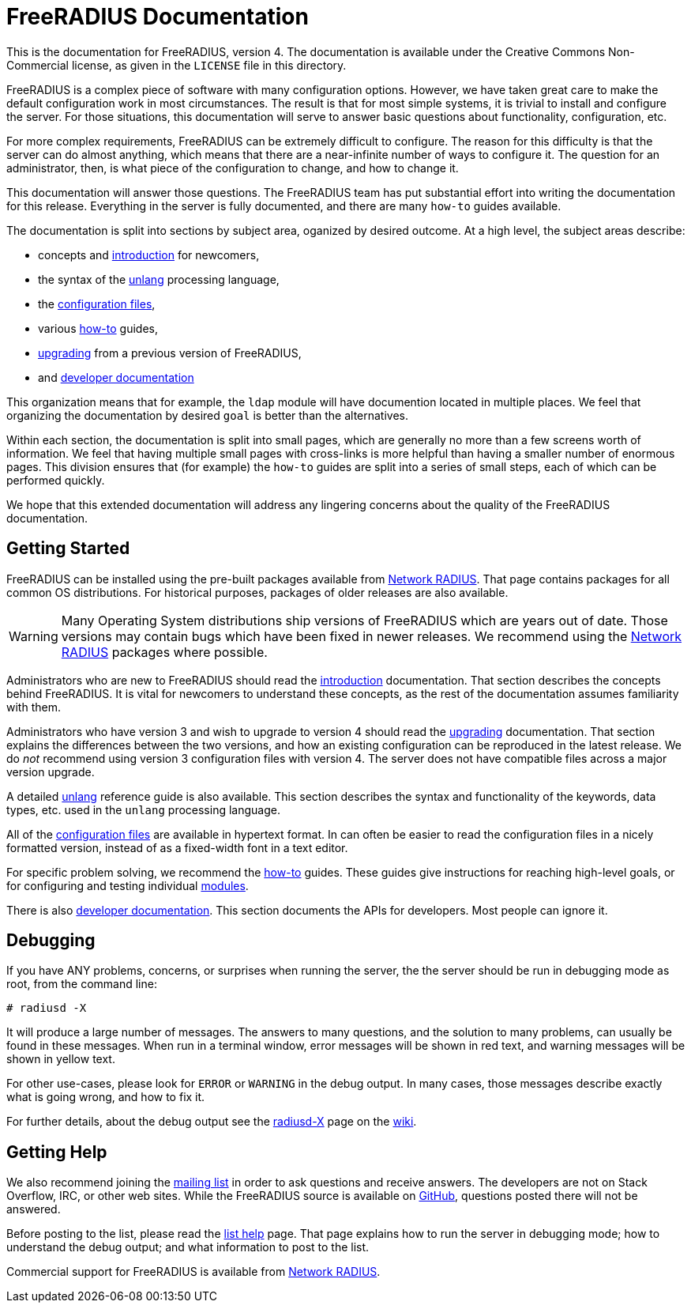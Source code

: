 # FreeRADIUS Documentation

This is the documentation for FreeRADIUS, version 4. The documentation
is available under the Creative Commons Non-Commercial license, as given
in the `LICENSE` file in this directory.

FreeRADIUS is a complex piece of software with many configuration
options. However, we have taken great care to make the default
configuration work in most circumstances. The result is that for most
simple systems, it is trivial to install and configure the server. For
those situations, this documentation will serve to answer basic
questions about functionality, configuration, etc.

For more complex requirements, FreeRADIUS can be extremely difficult to
configure. The reason for this difficulty is that the server can do
almost anything, which means that there are a near-infinite number of
ways to configure it. The question for an administrator, then, is what
piece of the configuration to change, and how to change it.

This documentation will answer those questions. The FreeRADIUS team has
put substantial effort into writing the documentation for this release.
Everything in the server is fully documented, and there are many
`how-to` guides available.

The documentation is split into sections by subject area, oganized by
desired outcome. At a high level, the subject areas describe:

* concepts and <<introduction/#,introduction>> for newcomers,
* the syntax of the <<unlang/#,unlang>> processing language,
* the <<raddb/#,configuration files>>,
* various <<howto/#,how-to>> guides,
* <<upgrade/#,upgrading>> from a previous version of FreeRADIUS,
* and <<source/#,developer documentation>>

This organization means that for example, the `ldap` module will have
documention located in multiple places. We feel that organizing the
documentation by desired `goal` is better than the alternatives.

Within each section, the documentation is split into small pages, which
are generally no more than a few screens worth of information. We feel
that having multiple small pages with cross-links is more helpful than
having a smaller number of enormous pages. This division ensures that
(for example) the `how-to` guides are split into a series of small
steps, each of which can be performed quickly.

We hope that this extended documentation will address any lingering
concerns about the quality of the FreeRADIUS documentation.

== Getting Started

FreeRADIUS can be installed using the pre-built packages available from
http://packages.networkradius.com[Network RADIUS, window="_blank"]. That page contains
packages for all common OS distributions. For historical purposes,
packages of older releases are also available.

WARNING: Many Operating System distributions ship versions of FreeRADIUS
which are years out of date. Those versions may contain bugs which have
been fixed in newer releases. We recommend using the
http://packages.networkradius.com[Network RADIUS, window="_blank"] packages where
possible.

Administrators who are new to FreeRADIUS should read the
<<introduction/#,introduction>> documentation. That section
describes the concepts behind FreeRADIUS. It is vital for newcomers to
understand these concepts, as the rest of the documentation assumes
familiarity with them.

Administrators who have version 3 and wish to upgrade to version 4
should read the <<upgrade/#,upgrading>> documentation. That section
explains the differences between the two versions, and how an existing
configuration can be reproduced in the latest release. We do _not_
recommend using version 3 configuration files with version 4. The server
does not have compatible files across a major version upgrade.

A detailed <<unlang/#,unlang>> reference guide is also available.
This section describes the syntax and functionality of the keywords,
data types, etc. used in the `unlang` processing language.

All of the <<raddb/#,configuration files>> are available in
hypertext format. In can often be easier to read the configuration files
in a nicely formatted version, instead of as a fixed-width font in a
text editor.

For specific problem solving, we recommend the <<howto/#,how-to>>
guides. These guides give instructions for reaching high-level goals, or
for configuring and testing individual <<howto/modules/#,modules>>.

There is also <<source/#,developer documentation>>. This section
documents the APIs for developers. Most people can ignore it.

== Debugging

If you have ANY problems, concerns, or surprises when running the
server, the the server should be run in debugging mode as root, from the
command line:

```
# radiusd -X
```

It will produce a large number of messages. The answers to many
questions, and the solution to many problems, can usually be found in
these messages. When run in a terminal window, error messages will be
shown in red text, and warning messages will be shown in yellow text.

For other use-cases, please look for `ERROR` or `WARNING` in the
debug output. In many cases, those messages describe exactly what is
going wrong, and how to fix it.

For further details, about the debug output see the
http://wiki.freeradius.org/radiusd-X[radiusd-X, window="_blank"] page on the
http://wiki.freeradius.org[wiki, window="_blank"].

== Getting Help

We also recommend joining the
http://lists.freeradius.org/mailman/listinfo/freeradius-users[mailing
list] in order to ask questions and receive answers. The developers are
not on Stack Overflow, IRC, or other web sites. While the FreeRADIUS
source is available on
https://github.com/FreeRADIUS/freeradius-server/[GitHub, window="_blank"], questions
posted there will not be answered.

Before posting to the list, please read the
http://wiki.freeradius.org/list-help[list help, window="_blank"] page. That page explains
how to run the server in debugging mode; how to understand the debug
output; and what information to post to the list.

Commercial support for FreeRADIUS is available from
https://networkradius.com/freeradius-support/[Network RADIUS, window="_blank"].
